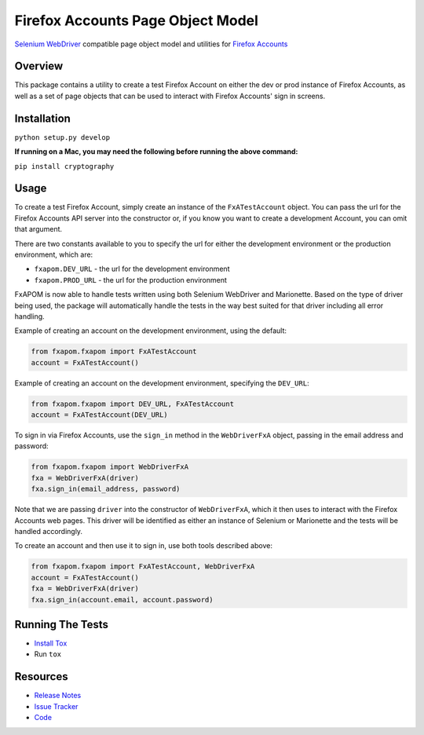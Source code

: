 Firefox Accounts Page Object Model
==================================

`Selenium WebDriver <http://docs.seleniumhq.org/docs/03_webdriver.jsp>`_ compatible page object model and utilities for `Firefox Accounts <https://accounts.firefox.com>`_

.. image:: https://img.shields.io/pypi/l/fxapom.svg
   :target: https://github.com/mozilla/fxapom/blob/master/LICENSE
   :alt: License
.. image:: https://img.shields.io/pypi/v/fxapom.svg
   :target: https://pypi.python.org/pypi/fxapom/
   :alt: PyPI
.. image:: https://img.shields.io/travis/mozilla/fxapom.svg
   :target: https://travis-ci.org/mozilla/fxapom/
   :alt: Travis
.. image:: https://img.shields.io/github/issues-raw/mozilla/fxapom.svg
   :target: https://github.com/mozilla/fxapom/issues
   :alt: Issues

Overview
--------

This package contains a utility to create a test Firefox Account on either the dev or prod instance of Firefox Accounts,
as well as a set of page objects that can be used to interact with Firefox Accounts' sign in screens.

Installation
------------

``python setup.py develop``

**If running on a Mac, you may need the following before running the above command:**

``pip install cryptography``

Usage
-----

To create a test Firefox Account, simply create an instance of the ``FxATestAccount`` object.
You can pass the url for the Firefox Accounts API server into the constructor
or, if you know you want to create a development Account, you can omit that argument.

There are two constants available to you to specify the url for either the development environment
or the production environment, which are:

* ``fxapom.DEV_URL`` - the url for the development environment
* ``fxapom.PROD_URL`` - the url for the production environment

FxAPOM is now able to handle tests written using both Selenium WebDriver and Marionette.
Based on the type of driver being used, the package will automatically handle the tests in the way
best suited for that driver including all error handling.

Example of creating an account on the development environment, using the default:

.. code-block:: python

  from fxapom.fxapom import FxATestAccount
  account = FxATestAccount()


Example of creating an account on the development environment, specifying the ``DEV_URL``:

.. code-block:: python

  from fxapom.fxapom import DEV_URL, FxATestAccount
  account = FxATestAccount(DEV_URL)

To sign in via Firefox Accounts, use the ``sign_in`` method in the ``WebDriverFxA`` object,
passing in the email address and password:

.. code-block:: python

  from fxapom.fxapom import WebDriverFxA
  fxa = WebDriverFxA(driver)
  fxa.sign_in(email_address, password)

Note that we are passing ``driver`` into the constructor of ``WebDriverFxA``,
which it then uses to interact with the Firefox Accounts web pages. This driver will
be identified as either an instance of Selenium or Marionette and the tests will be
handled accordingly.

To create an account and then use it to sign in, use both tools described above:

.. code-block:: python

  from fxapom.fxapom import FxATestAccount, WebDriverFxA
  account = FxATestAccount()
  fxa = WebDriverFxA(driver)
  fxa.sign_in(account.email, account.password)

Running The Tests
-----------------

* `Install Tox <http://tox.readthedocs.io/en/latest/install.html>`_
* Run ``tox``

Resources
---------

- `Release Notes <http://github.com/mozilla/fxapom/blob/master/CHANGES.rst>`_
- `Issue Tracker <http://github.com/mozilla/fxapom/issues>`_
- `Code <http://github.com/mozilla/fxapom/>`_
